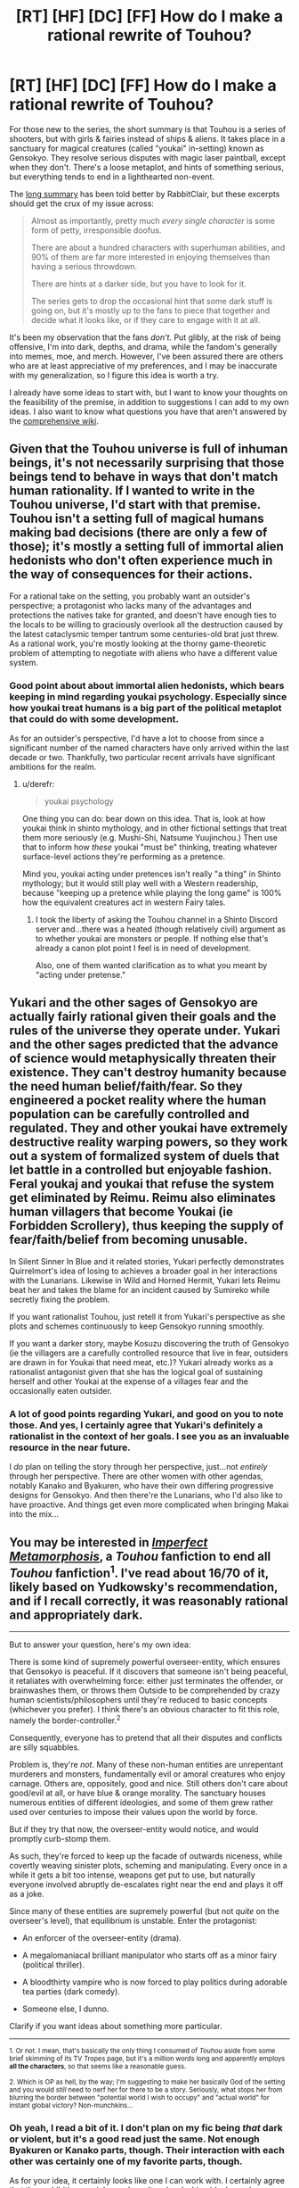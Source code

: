 #+TITLE: [RT] [HF] [DC] [FF] How do I make a rational rewrite of Touhou?

* [RT] [HF] [DC] [FF] How do I make a rational rewrite of Touhou?
:PROPERTIES:
:Author: AlgaeNymph
:Score: 20
:DateUnix: 1533867576.0
:DateShort: 2018-Aug-10
:END:
For those new to the series, the short summary is that Touhou is a series of shooters, but with girls & fairies instead of ships & aliens. It takes place in a sanctuary for magical creatures (called "youkai" in-setting) known as Gensokyo. They resolve serious disputes with magic laser paintball, except when they don't. There's a loose metaplot, and hints of something serious, but everything tends to end in a lighthearted non-event.

The [[https://rabbiteclair.tumblr.com/post/173504016367/i-know-nothing-about-touhou-but-i-think-its][long summary]] has been told better by RabbitClair, but these excerpts should get the crux of my issue across:

#+begin_quote
  Almost as importantly, pretty much /every single character/ is some form of petty, irresponsible doofus.

  There are about a hundred characters with superhuman abilities, and 90% of them are far more interested in enjoying themselves than having a serious throwdown.

  There are hints at a darker side, but you have to look for it.

  The series gets to drop the occasional hint that some dark stuff is going on, but it's mostly up to the fans to piece that together and decide what it looks like, or if they care to engage with it at all.
#+end_quote

It's been my observation that the fans /don't./ Put glibly, at the risk of being offensive, I'm into dark, depths, and drama, while the fandom's generally into memes, moe, and merch. However, I've been assured there are others who are at least appreciative of my preferences, and I may be inaccurate with my generalization, so I figure this idea is worth a try.

I already have some ideas to start with, but I want to know your thoughts on the feasibility of the premise, in addition to suggestions I can add to my own ideas. I also want to know what questions you have that aren't answered by the [[https://en.touhouwiki.net/wiki/Touhou_Wiki][comprehensive wiki]].


** Given that the Touhou universe is full of inhuman beings, it's not necessarily surprising that those beings tend to behave in ways that don't match human rationality. If I wanted to write in the Touhou universe, I'd start with that premise. Touhou isn't a setting full of magical humans making bad decisions (there are only a few of those); it's mostly a setting full of immortal alien hedonists who don't often experience much in the way of consequences for their actions.

For a rational take on the setting, you probably want an outsider's perspective; a protagonist who lacks many of the advantages and protections the natives take for granted, and doesn't have enough ties to the locals to be willing to graciously overlook all the destruction caused by the latest cataclysmic temper tantrum some centuries-old brat just threw. As a rational work, you're mostly looking at the thorny game-theoretic problem of attempting to negotiate with aliens who have a different value system.
:PROPERTIES:
:Author: Endovior
:Score: 29
:DateUnix: 1533869322.0
:DateShort: 2018-Aug-10
:END:

*** Good point about about immortal alien hedonists, which bears keeping in mind regarding youkai psychology. Especially since how youkai treat humans is a big part of the political metaplot that could do with some development.

As for an outsider's perspective, I'd have a lot to choose from since a significant number of the named characters have only arrived within the last decade or two. Thankfully, two particular recent arrivals have significant ambitions for the realm.
:PROPERTIES:
:Author: AlgaeNymph
:Score: 7
:DateUnix: 1533886250.0
:DateShort: 2018-Aug-10
:END:

**** u/derefr:
#+begin_quote
  youkai psychology
#+end_quote

One thing you can do: bear down on this idea. That is, look at how youkai think in shinto mythology, and in other fictional settings that treat them more seriously (e.g. Mushi-Shi, Natsume Yuujinchou.) Then use that to inform how /these/ youkai "must be" thinking, treating whatever surface-level actions they're performing as a pretence.

Mind you, youkai acting under pretences isn't really "a thing" in Shinto mythology; but it would still play well with a Western readership, because "keeping up a pretence while playing the long game" is 100% how the equivalent creatures act in western Fairy tales.
:PROPERTIES:
:Author: derefr
:Score: 9
:DateUnix: 1533922564.0
:DateShort: 2018-Aug-10
:END:

***** I took the liberty of asking the Touhou channel in a Shinto Discord server and...there was a heated (though relatively civil) argument as to whether youkai are monsters or people. If nothing else that's already a canon plot point I feel is in need of development.

Also, one of them wanted clarification as to what you meant by "acting under pretense."
:PROPERTIES:
:Author: AlgaeNymph
:Score: 5
:DateUnix: 1533960289.0
:DateShort: 2018-Aug-11
:END:


** Yukari and the other sages of Gensokyo are actually fairly rational given their goals and the rules of the universe they operate under. Yukari and the other sages predicted that the advance of science would metaphysically threaten their existence. They can't destroy humanity because the need human belief/faith/fear. So they engineered a pocket reality where the human population can be carefully controlled and regulated. They and other youkai have extremely destructive reality warping powers, so they work out a system of formalized system of duels that let battle in a controlled but enjoyable fashion. Feral youkaj and youkai that refuse the system get eliminated by Reimu. Reimu also eliminates human villagers that become Youkai (ie Forbidden Scrollery), thus keeping the supply of fear/faith/belief from becoming unusable.

In Silent Sinner In Blue and it related stories, Yukari perfectly demonstrates Quirrelmort's idea of losing to achieves a broader goal in her interactions with the Lunarians. Likewise in Wild and Horned Hermit, Yukari lets Reimu beat her and takes the blame for an incident caused by Sumireko while secretly fixing the problem.

If you want rationalist Touhou, just retell it from Yukari's perspective as she plots and schemes continuously to keep Gensokyo running smoothly.

If you want a darker story, maybe Kosuzu discovering the truth of Gensokyo (ie the villagers are a carefully controlled resource that live in fear, outsiders are drawn in for Youkai that need meat, etc.)? Yukari already works as a rationalist antagonist given that she has the logical goal of sustaining herself and other Youkai at the expense of a villages fear and the occasionally eaten outsider.
:PROPERTIES:
:Author: scruiser
:Score: 17
:DateUnix: 1533877110.0
:DateShort: 2018-Aug-10
:END:

*** A lot of good points regarding Yukari, and good on you to note those. And yes, I certainly agree that Yukari's definitely a rationalist in the context of her goals. I see you as an invaluable resource in the near future.

I /do/ plan on telling the story through her perspective, just...not /entirely/ through her perspective. There are other women with other agendas, notably Kanako and Byakuren, who have their own differing progressive designs for Gensokyo. And then there're the Lunarians, who I'd also like to have proactive. And things get even more complicated when bringing Makai into the mix...
:PROPERTIES:
:Author: AlgaeNymph
:Score: 6
:DateUnix: 1533886267.0
:DateShort: 2018-Aug-10
:END:


** You may be interested in [[https://www.fanfiction.net/s/5829008/1/Imperfect-Metamorphosis][/Imperfect Metamorphosis/]], a /Touhou/ fanfiction to end all /Touhou/ fanfiction^{1}. I've read about 16/70 of it, likely based on Yudkowsky's recommendation, and if I recall correctly, it was reasonably rational and appropriately dark.

--------------

But to answer your question, here's my own idea:

There is some kind of supremely powerful overseer-entity, which ensures that Gensokyo is peaceful. If it discovers that someone isn't being peaceful, it retaliates with overwhelming force: either just terminates the offender, or brainwashes them, or throws them Outside to be comprehended by crazy human scientists/philosophers until they're reduced to basic concepts (whichever you prefer). I think there's an obvious character to fit this role, namely the border-controller.^{2}

Consequently, everyone has to pretend that all their disputes and conflicts are silly squabbles.

Problem is, they're /not/. Many of these non-human entities are unrepentant murderers and monsters, fundamentally evil or amoral creatures who enjoy carnage. Others are, oppositely, good and nice. Still others don't care about good/evil at all, or have blue & orange morality. The sanctuary houses numerous entities of different ideologies, and some of them grew rather used over centuries to impose their values upon the world by force.

But if they try that now, the overseer-entity would notice, and would promptly curb-stomp them.

As such, they're forced to keep up the facade of outwards niceness, while covertly weaving sinister plots, scheming and manipulating. Every once in a while it gets a bit too intense, weapons get put to use, but naturally everyone involved abruptly de-escalates right near the end and plays it off as a joke.

Since many of these entities are supremely powerful (but not /quite/ on the overseer's level), that equilibrium is unstable. Enter the protagonist:

- An enforcer of the overseer-entity (drama).

- A megalomaniacal brilliant manipulator who starts off as a minor fairy (political thriller).

- A bloodthirty vampire who is now forced to play politics during adorable tea parties (dark comedy).

- Someone else, I dunno.

Clarify if you want ideas about something more particular.

--------------

^{1. Or not. I mean, that's basically the only thing I consumed of /Touhou/ aside from some brief skimming of its TV Tropes page, but it's a million words long and apparently employs *all the characters*, so that seems like a reasonable guess.}

^{2. Which is OP as hell, by the way; I'm suggesting to make her basically God of the setting and you would /still/ need to nerf her for there to be a story. Seriously, what stops her from blurring the border between "potential world I wish to occupy" and "actual world" for instant global victory? Non-munchkins...}
:PROPERTIES:
:Author: Noumero
:Score: 10
:DateUnix: 1533879061.0
:DateShort: 2018-Aug-10
:END:

*** Oh yeah, I read a bit of it. I don't plan on my fic being /that/ dark or violent, but it's a good read just the same. Not enough Byakuren or Kanako parts, though. Their interaction with each other was certainly one of my favorite parts, though.

As for your idea, it certainly looks like one I can work with. I certainly agree that the prohibition on violence doesn't make clashing ideals any less acrimonious. I also agree that Yukari most definitely works as a subtle overseer of Gensokyo's ordered chaos. I don't think there'd be any /one/ protagonist, so much as powerful viewpoint characters working with and against each other.

As for clarifying if I want any ideas, what specifically /do/ you know about Touhou?
:PROPERTIES:
:Author: AlgaeNymph
:Score: 1
:DateUnix: 1533886298.0
:DateShort: 2018-Aug-10
:END:


** Anyways, I care approximately 0% about touhou, for various reasons, but I'm interested in helping you with your quest. So first of all, you've gotta figure out what you want to /do./ This isn't what draws you to touhou, but rather what is drawing you to make a specifically rational work within the setting. You seem to be aware of it, but seem confused by all the other stuff tohou has going on.

Second of all, you need to start dissecting the setting. For example, the people the series focuses on are big names insulated from the consequences of their actions, which is a story as old as time. Focusing on a little person or someone who doesn't have as big a name and is forced to pick up the pieces after the big names roll through is one way to up the dark level. Not everyone in the setting is an immortal prepubescent girl.

Put another way, the one's capable of having a serious throw down aren't interested in doing so because they're going to be nice and comfortable anyways, while the ones that actually have a bone to pick and stakes are cannon fodder. Mayhaps a time for revolution?
:PROPERTIES:
:Author: CreationBlues
:Score: 6
:DateUnix: 1533870663.0
:DateShort: 2018-Aug-10
:END:

*** Thank you for your suggestions, I'll answer them in order. I mostly have what I want to do figured out: refocus the story around the ambitious faction leaders and have them actually /get/ somewhere with their plots. Though I don't know what I don't know, so what do I seem confused about, if I may ask?

While it's the opposite of your second suggestion, there really aren't any pieces to pick up (lately), and the canon works generally focus on the most inconsequential denizens anyway. That said, putting more focus on the local humans and their economy is something I'd like to see (and therefore write) more of, especially regarding the earlier incidents that afftemed the weather (and thus the crop yields!).

As for a revolution of the weak vs. the strong, that actually /was/ a plot point in one of the games...that didn't really get developed. Social change is most certainly something a big element I want in this rewrite, however!
:PROPERTIES:
:Author: AlgaeNymph
:Score: 1
:DateUnix: 1533886285.0
:DateShort: 2018-Aug-10
:END:


** I wrote a Touhou story for a challenge prompt. [[https://docs.google.com/document/d/1Hr0iXNyCx7qvBzRXut23lrolhZ7Lu7tHEcs-oopnJ44/edit?usp=sharing][Feel free to read it if you want.]] It didn't garner much attention.

My main goal was trying to explain Gensokyo without changing it very much (and answer a plot hole of statistical significance). It sounds like you'd be changing the crazy, instead of justifying it. What are you thinking of changing?

Will you keep the magical laser paintball?

Will characters kill each other often?

One problem is the matter of food. So, so many youkai feed on humans. One resolution is to make human eating possible but optional for the youkai, and rare. Other resolutions might be farming humans, or having very many humans, or having humans respawn or regenerate. How would you resolve that?

Whatever you write, I'd be very interested.
:PROPERTIES:
:Author: blasted0glass
:Score: 3
:DateUnix: 1533878945.0
:DateShort: 2018-Aug-10
:END:

*** I gave your fic a look. I think it's lack of acclaim is due to it being one of many "guy in Gensokyo"-type fics. Did show off the characters all right, though.

I don't plan on having a lot of killing, though I'm undecided on the danmaku battles. It's likely I'll include it since it's an important social element, but I'm not likely to write out a lot of spell card battles.

As for food, I believe that youkai technically only need to feed on belief; it's just that fear is their preferred flavor. Same with anthropophagy: they /like/ the taste of humans, but don't necessarily /have/ to eat them. Thing is, since youkai are beings of belief, and humans /believe/ youkai eat humans, a fear that's fostered by the youkai themselves... Yeah, we have a self-perpetuating social problem, and a serious challenge for would-be reformers like Byakuren.
:PROPERTIES:
:Author: AlgaeNymph
:Score: 3
:DateUnix: 1533886322.0
:DateShort: 2018-Aug-10
:END:

**** The feeding on belief makes sense. That makes anyone who compiles statistics about youkai behavior a dangerous nuisance, though--don't you dare tell the other human villagers that their chances of being eaten are actually tiny! Such stats might kill a youkai, or drive a youkai to reinforce belief in them.

The belief thing isn't free of problems, though. Secretive youkai should disappear, flashy youkai should become the most powerful. (Koishi wouldn't persist in that world for long, for example). There should be a mechanism for youkai to ensure their continued existence without belief, that is, a part of their diet that isn't humans or human beliefs. Maybe belief recharges them, but they can subsist on other things if needed.

'Not a lot of killing' will need some explanation, but many good possibilities have been put forth already.
:PROPERTIES:
:Author: blasted0glass
:Score: 1
:DateUnix: 1533916965.0
:DateShort: 2018-Aug-10
:END:

***** Oh yes, people keep telling me that applying a rational approach to youkai will kill them. Solving /that/ would make a good story element. In fact, [[https://en.touhouwiki.net/wiki/Symposium_of_Post-mysticism/Bunbunmaru_Newspaper_7][Byakuren's already trying to detach youkai from the need for belief]], with mixed results.
:PROPERTIES:
:Author: AlgaeNymph
:Score: 3
:DateUnix: 1533918770.0
:DateShort: 2018-Aug-10
:END:


**** u/blasted0glass:
#+begin_quote
  I gave your fic a look. I think it's lack of acclaim is due to it being one of many "guy in Gensokyo"-type fics.
#+end_quote

Ah, almost missed the edit you made after reading it. Yeah, even if the story is ultimately a subversion, I can see that killing the interest.

In your story do you plan on explaining the gender imbalance? Or perhaps removing it by, say, flipping coins for each character?
:PROPERTIES:
:Author: blasted0glass
:Score: 1
:DateUnix: 1533955586.0
:DateShort: 2018-Aug-11
:END:

***** My explanation for the gender imbalance is that Gensokyo became a matriarchal society as a result of all the men being so busy fighting that the women ended up running everything, similar to Sparta and the Mongols. It's more evened out nowadays, but male youkai kinda want to stay out of trouble.

Personally, I like the concept of an all-female cast as it forces readers (and writers) to think of women as variable people rather than force this gender or that into specific roles. Apart from social justice sorts like myself, people tend to not even bat an eye at an all-male cast. Plus, I turn the Touhou cast into bishies and I'm likely to get...distracted...

(Incidentally, I took a while to post this precisely because of the second paragraph. I'm concerned as to how well-received my opinion will be here...)
:PROPERTIES:
:Author: AlgaeNymph
:Score: 3
:DateUnix: 1533962769.0
:DateShort: 2018-Aug-11
:END:

****** u/blasted0glass:
#+begin_quote
  I like the concept of an all-female cast as it forces readers (and writers) to think of women as variable people rather than force this gender or that into specific roles.
#+end_quote

That's an important benefit. Maybe leaving the unexplained imbalance is better.

#+begin_quote
  male youkai kinda want to stay out of trouble
#+end_quote

Good enough I suppose.

#+begin_quote
  Plus, I turn the Touhou cast into bishies and I'm likely to get...distracted...
#+end_quote

Touhou runs on distraction to some extent!
:PROPERTIES:
:Author: blasted0glass
:Score: 2
:DateUnix: 1533965550.0
:DateShort: 2018-Aug-11
:END:


** This seems like a setting which would be far better suited for explorations of fun theory, instead of the grim dark meathooks of the grim dark fantasy world.

So.. /do not/ make it darker, just make at least some of the characters be really interested in what fun actually is, and how their powers can make the world a better place while amusing them as well.
:PROPERTIES:
:Author: Izeinwinter
:Score: 2
:DateUnix: 1533896260.0
:DateShort: 2018-Aug-10
:END:

*** Whoa, I don't plan on making it /grim/ dark; more like nobledark, made all the more tricky by Touhou being grimbright by default. [[https://www.deviantart.com/mikeytheblackmantis/art/Of-Grimdarks-and-Noblebrights-321271581][“What?"]], you ask? Grimbright's when a dangerous setting is played light-heartedly, while nobledark's where people are basically good even when he situation very much isn't. I do note that my clarification doesn't essentially contradict your noting that I'm swimming against the current here. Still, I find it difficult to focus on fun theory when a significant number of the population are relegated to being peddlers, minstrels, and shylocks.

Though I am curious by that new term. What /is/ fun theory?
:PROPERTIES:
:Author: AlgaeNymph
:Score: 2
:DateUnix: 1533917657.0
:DateShort: 2018-Aug-10
:END:

**** [[http://yudkowsky.net/singularity/fun-theory/][Fun Theory]] is a term coined by Yudkowsky in one of his sequences to describe hedonics in the context of maximizing "fun" over an immortal post-scarcity lifespan. He basically reinvented the term for [[https://en.wikipedia.org/wiki/Felicific_calculus][hedonic calculus]]... in some cases Yudkowsky misses the conventional term because of his autodidact background, but in this case, I believe he intentionally chose a new term because "fun" is more general and has less wire-heading connotations in comparison to the term "hedonic calculus".
:PROPERTIES:
:Author: scruiser
:Score: 2
:DateUnix: 1534129005.0
:DateShort: 2018-Aug-13
:END:


** You should really check out the other source material such as the mangas and art books. They give the bulk of the background information and characterizations of the characters. Another important thing to remember is that the characters in the games are not an accurate representation of all members of their species. All the characters are or are closely involved with a character who can cause world changing events, so they act differently than what most of their races would. I stopped following for a while, but I used to be really into it so if you want to ask about some of the "dark" background you can ask.
:PROPERTIES:
:Author: LieutenantPoly
:Score: 2
:DateUnix: 1534029483.0
:DateShort: 2018-Aug-12
:END:

*** I have, in fact. I've read the whole run of Forbidden Scrollery, as well as a large part of Wild and Horned Hermit and Sangetsusei. They're good for bits of lore and (judging by the stories he tells) insight into how ZUN thinks, but I've stopped following them as well as they didn't make for satisfying reading. Still ,I should give them a looksee again with a particularly analytical friend to see if ai missed anything. Also, I'll keep in mind that notable characters aren't necessarily representative of their kind.
:PROPERTIES:
:Author: AlgaeNymph
:Score: 2
:DateUnix: 1534035158.0
:DateShort: 2018-Aug-12
:END:


** The barrier was raised because the tinkerbell effect, christianity doesn't have enough room to shift to for minor gods and is strangely absent.

Rather then pure insanity, have them do like aspects in pact.

Remu and mersia, are useful idiots who are "secretly" given tiny amounts of magical power so that their delusions about youkai lead to direct slow paced conflict and to keep them alive for centuries. As humans beliefs make youkai stronger but traditional japanese belief was falling out of sway.

The scarlet sisters could be masterminds.

The no males things could be population control.

The th8 story line about the moon landing endangering something or other would fit in nicely.

The armpits thing is just rational on its own.
:PROPERTIES:
:Author: monkyyy0
:Score: 1
:DateUnix: 1533869404.0
:DateShort: 2018-Aug-10
:END:


** One thing that always bugged me was Reimu saying she would never drink the immortal elixir if she had the option of having it, which I think it's pretty stupid considering she risks her life almost daily. So it has to be balanced, maybe by making it almost impossible to make or the elixir faction just not trusting her ever enough (even though they trust her enough to send her against the lunarians in lolk with a weaker form of the elixir...arghh so complicated).

Also the whole thing about Flandre sitting in a basement for centuries for basically no reason at all
:PROPERTIES:
:Author: MaddoScientisto
:Score: 1
:DateUnix: 1533879916.0
:DateShort: 2018-Aug-10
:END:

*** Yeah, the Houral Elixer's one of those things that's so objectively beneficial that we have to make up reasons why it isn't. Thankfully, Reimu choosing not to take it can be easily attributed to her stubborn religious beliefs, constantly tested by the realities of Gensokyo. Though because of the Spell Card Rules she developed she's at considerably /less/ risk, not that she gets thanks for it from the humans she saved. A story element I plan on including, by the way.

As for Flandre, the only way I can see her backstory making sense is that at least one of her replicants wasn't locked up...which kinda defeats the whole point. And how'd she get her weapon? I'm pretty sure getting Norse-themed weapons requires work on the individual's part, even if only “I made a mean acid-dripping snake go *kyuu*, and then Loki thanked me!”
:PROPERTIES:
:Author: AlgaeNymph
:Score: 1
:DateUnix: 1533918440.0
:DateShort: 2018-Aug-10
:END:


** "You can't allow yourself to be held back by common sense in Gensokyo."

In other words, any attempt at exploiting the systems is going to run into the issue that there is very little systematizing and a whole lot of weird conceptual bullshit going on. Around 50% of the cast has an ability that would be somewhere between horrifying and unstoppable if they weren't constrained to settle their differences via magical laser paintball.

If you just want to make a story that's /darker/ than the original, there's plenty of space to work with. Start with the fact that Youkai eat people and go nuts. What sort of precautions does a villager take to avoid getting eaten? It's a setting where every old-timey superstition about ghosts and monsters is /actually true/ and breaking the rules could get you eaten - I imagine this would lead to some pretty serious paranoia. That, or a lot of people pursuing magical powers in self-defense, and perhaps becoming youkai themselves.

But the danmaku rules you're just going to have to accept as given or the whole thing pretty much falls apart. Just accept that the only acceptable way to use your superpowers offensively is by expressing them as artful bullet patterns and see how that shapes peoples' actions. Would society be more violent, since magical violence is mostly harmless and easy to fix? Or does it lead people to be more polite, since you can get challenged to a duel for any old thing?
:PROPERTIES:
:Author: Aegeus
:Score: 1
:DateUnix: 1534213042.0
:DateShort: 2018-Aug-14
:END:

*** The same gal that quote was from was also able to exploit Gensokyo to make cold fusion work in one of the earlier WaHH issues. While combat magic's held back by the law, utility magic isn't.

As for youkai eating people.../everyone/ keeps telling me that, but the narrative shows me otherwise. "Speaking of WaHH, what about that one comment from Yukari to Kasen?" She's talking about importing suicidal drifters; locals are protected by the very danmaku rules you yourself mention. Perhaps I shouldn't say "dark" in the future, because people immediately jump to grimdark.

Perhaps youkai /enjoy/ the taste of humans but don't /have/ to eat them, doing so only because they've been socialized to. And what of the youkai we /do/ see, who only seem interested in pranking, peddling, and partying? A dark story can easily focus on the subplot of one group of youkai wanting to more fully integrate with society, and be open about being youkai, conflicting with another who're quite comfortable with the status quo of general delinquent behavior. Such is the dilemma Byakuren's faced with.

Dark can also come from an upstart goddess introducing technology and displacing workers. What are all the now-unemployed extractive workers going to do? Perhaps work at (and have to train for) the conceptually new jobs offered, but how will that radically change society? And how will people react someone like Kanako sending society reeling only to take control of it?

Even if I already decided on the answers, those were good questions and points you brought up; they brought out my ideas in the first place, and provided a bit more information about the audience.
:PROPERTIES:
:Author: AlgaeNymph
:Score: 1
:DateUnix: 1534294241.0
:DateShort: 2018-Aug-15
:END:


** I was wondering how to write one, but I was hoping for something that didn't have the darker side of Touhou. [[https://archiveofourown.org/works/3669012][Teeth and Claws]] looks like it's building up to a rational dark Touhou fic, but I don't know how it ends because I didn't finish it. I'm fine with dark My Little Pony, but I think dark Touhou is too close to home. Fallout Equestria isn't canon. Yukari [[https://dynasty-scans.com/chapters/wild_and_horned_hermit_ch35#17][kidnapping people]] and [[https://en.touhouwiki.net/wiki/Perfect_Memento_in_Strict_Sense/Outsider][feeding them to youkai]] is.

You need to have some kind of goal in a touhou fic. If you want to focus on the dark side, a good one would be trying to end Gensokyo, preferably with a minimal loss of human life until the youkai fade away. Also, you could make one that takes place centuries ago where they're trying to make Gensokyo.

I have heard a theory that Remilia's fate manipulation is basically just rationality. If anyone has any idea how a vampire could convince a vampire hunter that can manipulate space and time to stop trying to kill her and become her maid, that would be an interesting story.
:PROPERTIES:
:Author: DCarrier
:Score: 1
:DateUnix: 1534356170.0
:DateShort: 2018-Aug-15
:END:

*** Okay...I needed to take some time off before I replied as it's essentially a common comment I've found frustrating.

One thing I /don't/ want is a story about irredeemable youkai. From what I've read youkai subsist on belief more than anything, but are not only held back by belief in them being man-eaters they actually /encourage/ it. Not unlike minorities who feel empowered by frightening depictions of them. One idea I have is how the youkai are in disagreement regarding how they should interact with humanity, whether to integrate or remain as essentially minstrels and shylocks.

As far as dark goes, it'll be about the level of Teeth and Claws (which you should totally finish as it's a good fic). Glad you mentioned My Little Pony, as I look at what /that/ fandom's accomplished and lament that Touhou hasn't done so. Let me assure you that I'm /not/ going for Fallout: Equestria levels of dark here (good fic, but there's a reason I haven't looked at the spin-offs). No, the too-many-to-list thoughtful, extrapolative, world-building examples I /really/ wish Touhou had more of are what I'm going for. The ones that asked "what if we too this 22-minute kiddie toy commercial...*seriously?*" and made it /work./ [[https://tvtropes.org/pmwiki/pmwiki.php/Fanfic/UnderTheNorthernLights][Under the Northern Lights]] is at the lighter end of the tone I'm going for. (And if you can tell me why Touhou didn't end up as popular as MLP in spite of having so many similar traits I'd be /very/ grateful!)

As for having a goal I so far have "have the more proactive faction leaders /get somewhere/, have others react to them, and see where that leads." I still haven't figured out how to /end/ the fic, though, so I'm scared of writing myself into a corner and ending up with a dead fic.
:PROPERTIES:
:Author: AlgaeNymph
:Score: 1
:DateUnix: 1534580456.0
:DateShort: 2018-Aug-18
:END:

**** u/DCarrier:
#+begin_quote
  From what I've read youkai subsist on belief more than anything, but are not only held back by belief in them being man-eaters they actually encourage it.
#+end_quote

This reminds me of a theory I have about Akyuu lying about the dangers of youkai. Her job isn't to spread accurate information. It's to protect from youkai. Youkai must be feared, whether the fears are founded or not. As long as people fear youkai, youkai can be harmless. But once people believe youkai to be their allies, the youkai will be forced to kill for the fear they need to live. She can likely do more to help humanity by lying to them than by actually recording the weaknesses of youkai.

Also, eating people is somewhat less dark when you consider that reincarnation is something well established.

#+begin_quote
  And if you can tell me why Touhou didn't end up as popular as MLP in spite of having so many similar traits I'd be very grateful!
#+end_quote

Some theories:

- In My Little Pony you get into it by watching the shows. You will have to ask around for good fanfiction, but at least the beginning is clear. In Touhou, you can pirate games with patches to translate them into English, buy some of them if you're not cheap, and have to work for nuggets of story. You can learn everything you need from the fandom, but it's not at all clear how to do it. Though it's probably easier than actually beating those games. Especially if you want to find out about all those characters from the extra stages.

- My Little Pony was made in the US. Touhou was made in Japan. Most people don't consume media from other countries that hasn't been properly localized. Granted, most people don't watch children's TV shows either, but I suspect the fist one might be worse.

- My Little Pony is based on Western culture. Everyone knows what a unicorn and a pegasus and a dragon is. In Touhou, the majority of characters are from purely Eastern mythology, and those that are not are highly inaccurate. For example, portraying vampires as being a kind of devil, and a witch using some kind of Chinese magical reactor instead of a wand.

- My Little Pony isn't too hard to take seriously hand have rational stories and make it exactly has dark as you want. In Touhou, you basically either have to have very light stories where you ignore the diets of the majority of the characters, break canon and take everything else seriously but ignore their diets or work on crazy justifications, or have a very grimdark story. The fact that hell actually exists doesn't help, though you don't stay there forever and it seems to exist to help people become better rather than just torture them like in UNSONG. Also, some people consider eating people to be wrong even if you're not the one killing them. I don't know how big a problem that is because the idea seems utterly alien to me, but there's probably people out there who consider Orin stealing and eating corpses to plant it firmly in grimdark territory.

#+begin_quote
  As far as dark goes, it'll be about the level of Teeth and Claws (which you should totally finish as it's a good fic).
#+end_quote

I think no matter what happens it's already too dark for me. Maybe not too dark for past me who read Fallout Equestria, but I feel like I can't handle darkness like I used to. It might be a good fic, but I don't think it's one I can handle.
:PROPERTIES:
:Author: DCarrier
:Score: 1
:DateUnix: 1534583199.0
:DateShort: 2018-Aug-18
:END:
